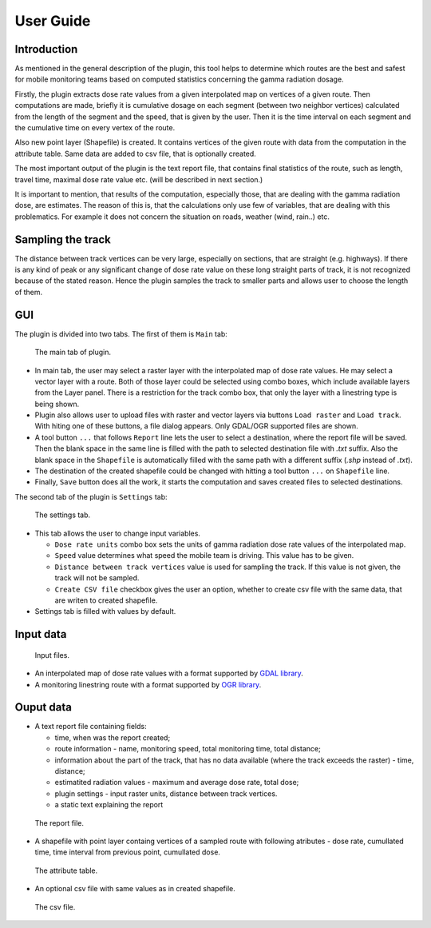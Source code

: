 User Guide
**********

Introduction
------------

As mentioned in the general description of the plugin,
this tool helps to determine which routes are the best
and safest for mobile monitoring teams based on computed 
statistics concerning the gamma radiation dosage.

Firstly, the plugin extracts dose rate values from a given
interpolated map on vertices of a given route. Then computations 
are made, briefly it is cumulative dosage on each segment (between
two neighbor vertices) calculated from the length of the segment 
and the speed, that is given by the user. Then it is the time interval
on each segment and the cumulative time on every vertex of the route.

Also new point layer (Shapefile) is created. It contains vertices of 
the given route with data from the computation in the attribute 
table. Same data are added to csv file, that is optionally 
created.

The most important output of the plugin is the text report file,
that contains final statistics of the route, such as length,
travel time, maximal dose rate value etc. (will be described in
next section.)

It is important to mention, that results of the computation,
especially those, that are dealing with the gamma radiation
dose, are estimates. The reason of this is, that the calculations
only use few of variables, that are dealing with this problematics. For
example it does not concern the situation on roads, weather (wind, rain..)
etc.


Sampling the track
------------------

The distance between track vertices can be very large, especially
on sections, that are straight (e.g. highways). If there is any kind 
of peak or any significant change of dose rate value on these long straight 
parts of track, it is not recognized because of the stated reason. Hence 
the plugin samples the track to smaller parts and allows user to choose the
length of them.  


GUI
---

The plugin is divided into two tabs. The first of them is ``Main`` tab:

.. figure:: images/gui_main.png

   The main tab of plugin.

* In main tab, the user may select a raster layer with the interpolated map 
  of dose rate values. He may select a vector layer with a route. Both of those 
  layer could be selected using combo boxes, which include available layers from
  the Layer panel. There is a restriction for the track combo box, that only the 
  layer with a linestring type is being shown. 

* Plugin also allows user to upload files with raster and vector layers
  via buttons ``Load raster`` and ``Load track``. With hiting one of these 
  buttons, a file dialog appears. Only GDAL/OGR supported files are shown.

* A tool button ``...`` that follows ``Report`` line lets the user to select 
  a destination, where the report file will be saved. Then the blank space 
  in the same line is filled with the path to selected destination file with
  *.txt* suffix. Also the blank space in the ``Shapefile`` is automatically 
  filled with the same path with a different suffix (*.shp* instead of *.txt*).

* The destination of the created shapefile could be changed with hitting
  a tool button ``...`` on ``Shapefile`` line.

* Finally, ``Save`` button does all the work, it starts the computation
  and saves created files to selected destinations.

The second tab of the plugin is ``Settings`` tab:

.. figure:: images/gui_settings.png

   The settings tab.

* This tab allows the user to change input variables. 
	
  * ``Dose rate units`` combo box sets the units of gamma radiation dose rate values
    of the interpolated map.
 
  * ``Speed`` value determines what speed the mobile team is driving. This value
    has to be given.

  * ``Distance between track vertices`` value is used for sampling the track. If this value 
    is not given, the track will not be sampled.

  * ``Create CSV file`` checkbox gives the user an option, whether to create csv file
    with the same data, that are writen to created shapefile.

* Settings tab is filled with values by default.


Input data
----------

.. figure:: images/input.png

   Input files.

* An interpolated map of dose rate values with a format supported by 
  `GDAL library <http://www.gdal.org/formats_list.html>`__. 

* A monitoring linestring route with a format supported by `OGR library 
  <http://www.gdal.org/ogr_formats.html>`__. 


Ouput data
----------

* A text report file containing fields:

  * time, when was the report created;
  
  * route information - name, monitoring speed, total monitoring time,
    total distance;

  * information about the part of the track, that has no data available 
    (where the track exceeds the raster) - time, distance;

  * estimatited radiation values - maximum and average dose rate, total dose;

  * plugin settings - input raster units, distance between track vertices.

  * a static text explaining the report

.. figure:: images/report.png

   The report file.

* A shapefile with point layer containg vertices of a sampled route with following
  atributes - dose rate, cumullated time, time interval from previous point, 
  cumullated dose.

.. figure:: images/shapefile.png

   The attribute table.

* An optional csv file with same values as in created shapefile. 

.. figure:: images/csv.png

   The csv file.     

